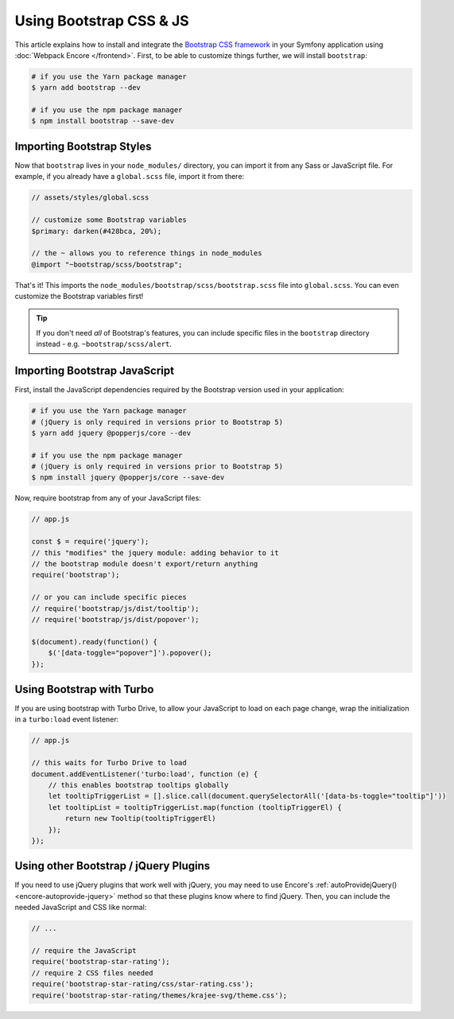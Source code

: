 Using Bootstrap CSS & JS
========================

This article explains how to install and integrate the `Bootstrap CSS framework`_
in your Symfony application using :doc:`Webpack Encore </frontend>`.
First, to be able to customize things further,  we will install ``bootstrap``:

.. code-block:: terminal

    # if you use the Yarn package manager
    $ yarn add bootstrap --dev

    # if you use the npm package manager
    $ npm install bootstrap --save-dev

Importing Bootstrap Styles
--------------------------

Now that ``bootstrap`` lives in your ``node_modules/`` directory, you can
import it from any Sass or JavaScript file. For example, if you already have
a ``global.scss`` file, import it from there:

.. code-block:: scss

    // assets/styles/global.scss

    // customize some Bootstrap variables
    $primary: darken(#428bca, 20%);

    // the ~ allows you to reference things in node_modules
    @import "~bootstrap/scss/bootstrap";

That's it! This imports the ``node_modules/bootstrap/scss/bootstrap.scss``
file into ``global.scss``. You can even customize the Bootstrap variables first!

.. tip::

    If you don't need *all* of Bootstrap's features, you can include specific files
    in the ``bootstrap`` directory instead - e.g. ``~bootstrap/scss/alert``.

Importing Bootstrap JavaScript
------------------------------

First, install the JavaScript dependencies required by the Bootstrap version
used in your application:

.. code-block:: terminal

    # if you use the Yarn package manager
    # (jQuery is only required in versions prior to Bootstrap 5)
    $ yarn add jquery @popperjs/core --dev

    # if you use the npm package manager
    # (jQuery is only required in versions prior to Bootstrap 5)
    $ npm install jquery @popperjs/core --save-dev

Now, require bootstrap from any of your JavaScript files:

.. code-block:: javascript

    // app.js

    const $ = require('jquery');
    // this "modifies" the jquery module: adding behavior to it
    // the bootstrap module doesn't export/return anything
    require('bootstrap');

    // or you can include specific pieces
    // require('bootstrap/js/dist/tooltip');
    // require('bootstrap/js/dist/popover');

    $(document).ready(function() {
        $('[data-toggle="popover"]').popover();
    });

Using Bootstrap with Turbo
---------------------------

If you are using bootstrap with Turbo Drive, to allow your JavaScript to load on each page change,
wrap the initialization in a ``turbo:load`` event listener:

.. code-block:: javascript

    // app.js

    // this waits for Turbo Drive to load
    document.addEventListener('turbo:load', function (e) {
        // this enables bootstrap tooltips globally
        let tooltipTriggerList = [].slice.call(document.querySelectorAll('[data-bs-toggle="tooltip"]'))
        let tooltipList = tooltipTriggerList.map(function (tooltipTriggerEl) {
            return new Tooltip(tooltipTriggerEl)
        });
    });

Using other Bootstrap / jQuery Plugins
--------------------------------------

If you need to use jQuery plugins that work well with jQuery, you may need to use
Encore's :ref:`autoProvidejQuery() <encore-autoprovide-jquery>` method so that
these plugins know where to find jQuery. Then, you can include the needed JavaScript
and CSS like normal:

.. code-block:: javascript

    // ...

    // require the JavaScript
    require('bootstrap-star-rating');
    // require 2 CSS files needed
    require('bootstrap-star-rating/css/star-rating.css');
    require('bootstrap-star-rating/themes/krajee-svg/theme.css');

.. _`Bootstrap CSS framework`: https://getbootstrap.com/
